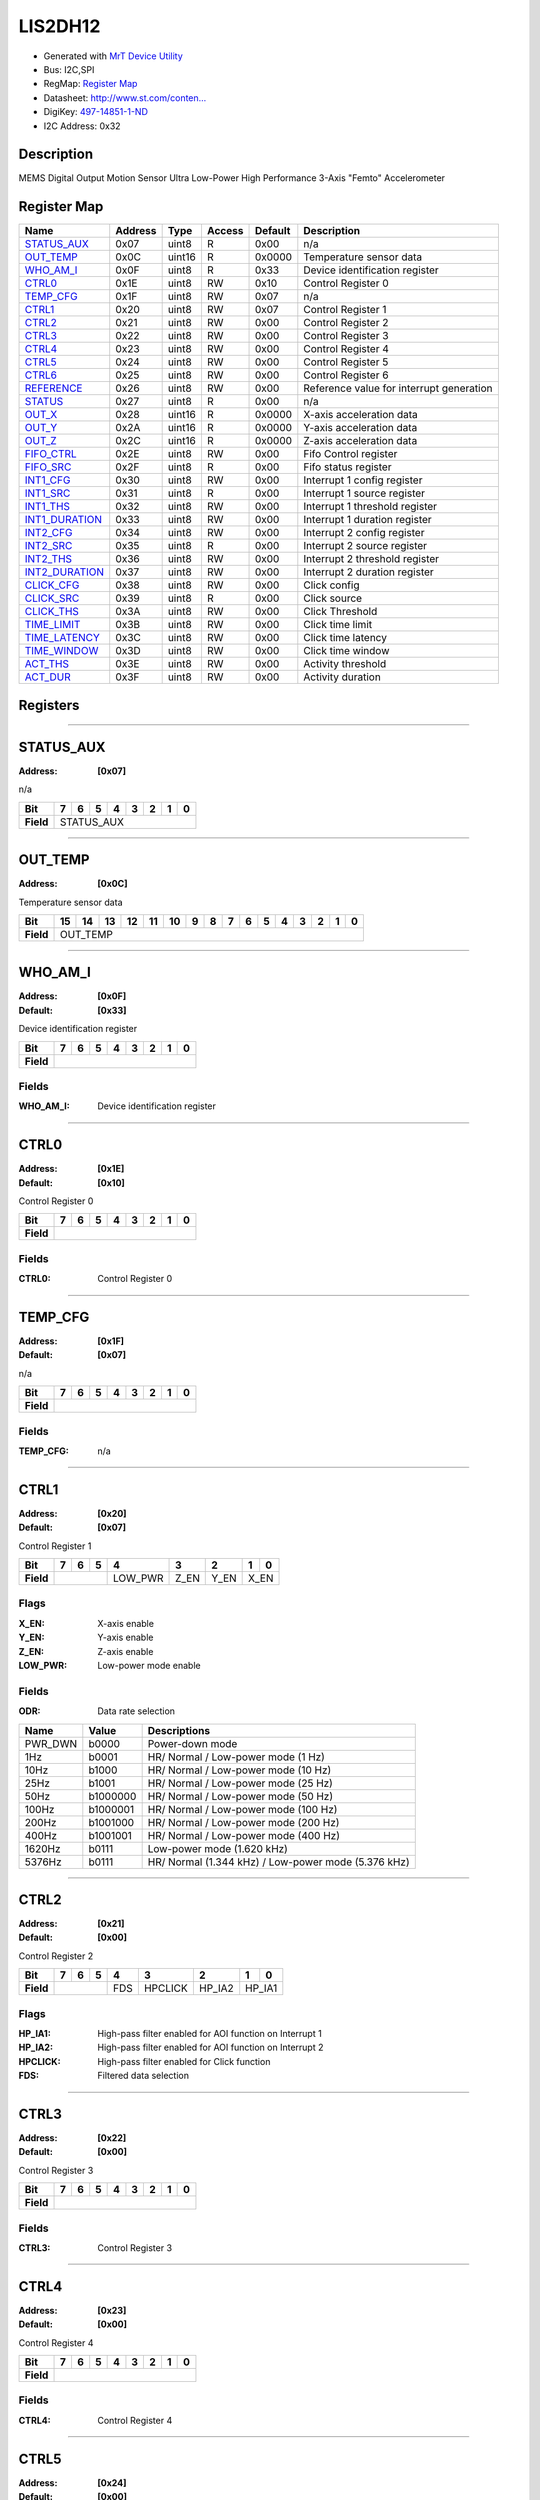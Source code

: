 
LIS2DH12
========

- Generated with `MrT Device Utility <https://github.com/uprev-mrt/mrtutils/wiki/mrt-device>`_
- Bus:  I2C,SPI
- RegMap: `Register Map <Regmap.html>`_
- Datasheet: `http://www.st.com/conten... <http://www.st.com/content/ccc/resource/technical/document/datasheet/12/c0/5c/36/b9/58/46/f2/DM00091513.pdf/files/DM00091513.pdf/jcr:content/translations/en.DM00091513.pdf>`_
- DigiKey: `497-14851-1-ND <https://www.digikey.com/products/en?KeyWords=497-14851-1-ND>`_
- I2C Address: 0x32


Description
-----------

MEMS Digital Output Motion Sensor Ultra Low-Power High Performance 3-Axis "Femto" Accelerometer

.. *user-block-description-start*

.. *user-block-description-end*





Register Map
------------

=================     ================     ================     ================     ================     ================
Name                    Address             Type                  Access              Default               Description
=================     ================     ================     ================     ================     ================
STATUS_AUX_            0x07                 uint8                R                    0x00                 n/a                  
OUT_TEMP_              0x0C                 uint16               R                    0x0000               Temperature sensor data
WHO_AM_I_              0x0F                 uint8                R                    0x33                 Device identification register
CTRL0_                 0x1E                 uint8                RW                   0x10                 Control Register 0   
TEMP_CFG_              0x1F                 uint8                RW                   0x07                 n/a                  
CTRL1_                 0x20                 uint8                RW                   0x07                 Control Register 1   
CTRL2_                 0x21                 uint8                RW                   0x00                 Control Register 2   
CTRL3_                 0x22                 uint8                RW                   0x00                 Control Register 3   
CTRL4_                 0x23                 uint8                RW                   0x00                 Control Register 4   
CTRL5_                 0x24                 uint8                RW                   0x00                 Control Register 5   
CTRL6_                 0x25                 uint8                RW                   0x00                 Control Register 6   
REFERENCE_             0x26                 uint8                RW                   0x00                 Reference value for interrupt generation
STATUS_                0x27                 uint8                R                    0x00                 n/a                  
OUT_X_                 0x28                 uint16               R                    0x0000               X-axis acceleration data
OUT_Y_                 0x2A                 uint16               R                    0x0000               Y-axis acceleration data
OUT_Z_                 0x2C                 uint16               R                    0x0000               Z-axis acceleration data
FIFO_CTRL_             0x2E                 uint8                RW                   0x00                 Fifo Control register
FIFO_SRC_              0x2F                 uint8                R                    0x00                 Fifo status register 
INT1_CFG_              0x30                 uint8                RW                   0x00                 Interrupt 1 config register
INT1_SRC_              0x31                 uint8                R                    0x00                 Interrupt 1 source register
INT1_THS_              0x32                 uint8                RW                   0x00                 Interrupt 1 threshold register
INT1_DURATION_         0x33                 uint8                RW                   0x00                 Interrupt 1 duration register
INT2_CFG_              0x34                 uint8                RW                   0x00                 Interrupt 2 config register
INT2_SRC_              0x35                 uint8                R                    0x00                 Interrupt 2 source register
INT2_THS_              0x36                 uint8                RW                   0x00                 Interrupt 2 threshold register
INT2_DURATION_         0x37                 uint8                RW                   0x00                 Interrupt 2 duration register
CLICK_CFG_             0x38                 uint8                RW                   0x00                 Click config         
CLICK_SRC_             0x39                 uint8                R                    0x00                 Click source         
CLICK_THS_             0x3A                 uint8                RW                   0x00                 Click Threshold      
TIME_LIMIT_            0x3B                 uint8                RW                   0x00                 Click time limit     
TIME_LATENCY_          0x3C                 uint8                RW                   0x00                 Click time latency   
TIME_WINDOW_           0x3D                 uint8                RW                   0x00                 Click time window    
ACT_THS_               0x3E                 uint8                RW                   0x00                 Activity threshold   
ACT_DUR_               0x3F                 uint8                RW                   0x00                 Activity duration    
=================     ================     ================     ================     ================     ================





Registers
---------





----------

.. _STATUS_AUX:

STATUS_AUX
----------

:Address: **[0x07]**

n/a

.. *user-block-status_aux-start*

.. *user-block-status_aux-end*

+------------+----------+----------+----------+----------+----------+----------+----------+----------+
|Bit         |7         |6         |5         |4         |3         |2         |1         |0         |
+============+==========+==========+==========+==========+==========+==========+==========+==========+
| **Field**  |STATUS_AUX                                                                             |
+------------+---------------------------------------------------------------------------------------+




----------

.. _OUT_TEMP:

OUT_TEMP
--------

:Address: **[0x0C]**

Temperature sensor data

.. *user-block-out_temp-start*

.. *user-block-out_temp-end*

+------------+--------+--------+--------+--------+--------+--------+--------+--------+--------+--------+--------+--------+--------+--------+--------+--------+
|Bit         |15      |14      |13      |12      |11      |10      |9       |8       |7       |6       |5       |4       |3       |2       |1       |0       |
+============+========+========+========+========+========+========+========+========+========+========+========+========+========+========+========+========+
| **Field**  |OUT_TEMP                                                                                                                                       |
+------------+-----------------------------------------------------------------------------------------------------------------------------------------------+




----------

.. _WHO_AM_I:

WHO_AM_I
--------

:Address: **[0x0F]**
:Default: **[0x33]**

Device identification register

.. *user-block-who_am_i-start*

.. *user-block-who_am_i-end*

+------------+--------+--------+--------+--------+--------+--------+--------+--------+
|Bit         |7       |6       |5       |4       |3       |2       |1       |0       |
+============+========+========+========+========+========+========+========+========+
| **Field**  |                                                                       |
+------------+-----------------------------------------------------------------------+


Fields
~~~~~~

:WHO_AM_I: Device identification register



----------

.. _CTRL0:

CTRL0
-----

:Address: **[0x1E]**
:Default: **[0x10]**

Control Register 0

.. *user-block-ctrl0-start*

.. *user-block-ctrl0-end*

+------------+-----+-----+-----+-----+-----+-----+-----+-----+
|Bit         |7    |6    |5    |4    |3    |2    |1    |0    |
+============+=====+=====+=====+=====+=====+=====+=====+=====+
| **Field**  |                                               |
+------------+-----------------------------------------------+


Fields
~~~~~~

:CTRL0: Control Register 0



----------

.. _TEMP_CFG:

TEMP_CFG
--------

:Address: **[0x1F]**
:Default: **[0x07]**

n/a

.. *user-block-temp_cfg-start*

.. *user-block-temp_cfg-end*

+------------+--------+--------+--------+--------+--------+--------+--------+--------+
|Bit         |7       |6       |5       |4       |3       |2       |1       |0       |
+============+========+========+========+========+========+========+========+========+
| **Field**  |                                                                       |
+------------+-----------------------------------------------------------------------+


Fields
~~~~~~

:TEMP_CFG: n/a



----------

.. _CTRL1:

CTRL1
-----

:Address: **[0x20]**
:Default: **[0x07]**

Control Register 1

.. *user-block-ctrl1-start*

.. *user-block-ctrl1-end*

+------------+-------+-------+-------+-------+-------+-------+-------+-------+
|Bit         |7      |6      |5      |4      |3      |2      |1      |0      |
+============+=======+=======+=======+=======+=======+=======+=======+=======+
| **Field**  |                       |LOW_PWR|Z_EN   |Y_EN   |X_EN           |
+------------+-----------------------+-------+-------+-------+---------------+

Flags
~~~~~

:X_EN: X-axis enable
:Y_EN: Y-axis enable
:Z_EN: Z-axis enable
:LOW_PWR: Low-power mode enable

Fields
~~~~~~

:ODR: Data rate selection

=====================     ================     ================================================================
Name                       Value               Descriptions
=====================     ================     ================================================================
PWR_DWN                     b0000                   Power-down mode
1Hz                         b0001                   HR/ Normal / Low-power mode (1 Hz)
10Hz                        b1000                   HR/ Normal / Low-power mode (10 Hz)
25Hz                        b1001                   HR/ Normal / Low-power mode (25 Hz)
50Hz                        b1000000                HR/ Normal / Low-power mode (50 Hz)
100Hz                       b1000001                HR/ Normal / Low-power mode (100 Hz)
200Hz                       b1001000                HR/ Normal / Low-power mode (200 Hz)
400Hz                       b1001001                HR/ Normal / Low-power mode (400 Hz)
1620Hz                      b0111                   Low-power mode (1.620 kHz)
5376Hz                      b0111                   HR/ Normal (1.344 kHz) / Low-power mode (5.376 kHz)
=====================     ================     ================================================================




----------

.. _CTRL2:

CTRL2
-----

:Address: **[0x21]**
:Default: **[0x00]**

Control Register 2

.. *user-block-ctrl2-start*

.. *user-block-ctrl2-end*

+------------+-------+-------+-------+-------+-------+-------+-------+-------+
|Bit         |7      |6      |5      |4      |3      |2      |1      |0      |
+============+=======+=======+=======+=======+=======+=======+=======+=======+
| **Field**  |                       |FDS    |HPCLICK|HP_IA2 |HP_IA1         |
+------------+-----------------------+-------+-------+-------+---------------+

Flags
~~~~~

:HP_IA1: High-pass filter enabled for AOI function on Interrupt 1
:HP_IA2: High-pass filter enabled for AOI function on Interrupt 2
:HPCLICK: High-pass filter enabled for Click function
:FDS: Filtered data selection



----------

.. _CTRL3:

CTRL3
-----

:Address: **[0x22]**
:Default: **[0x00]**

Control Register 3

.. *user-block-ctrl3-start*

.. *user-block-ctrl3-end*

+------------+-----+-----+-----+-----+-----+-----+-----+-----+
|Bit         |7    |6    |5    |4    |3    |2    |1    |0    |
+============+=====+=====+=====+=====+=====+=====+=====+=====+
| **Field**  |                                               |
+------------+-----------------------------------------------+


Fields
~~~~~~

:CTRL3: Control Register 3



----------

.. _CTRL4:

CTRL4
-----

:Address: **[0x23]**
:Default: **[0x00]**

Control Register 4

.. *user-block-ctrl4-start*

.. *user-block-ctrl4-end*

+------------+-----+-----+-----+-----+-----+-----+-----+-----+
|Bit         |7    |6    |5    |4    |3    |2    |1    |0    |
+============+=====+=====+=====+=====+=====+=====+=====+=====+
| **Field**  |                                               |
+------------+-----------------------------------------------+


Fields
~~~~~~

:CTRL4: Control Register 4



----------

.. _CTRL5:

CTRL5
-----

:Address: **[0x24]**
:Default: **[0x00]**

Control Register 5

.. *user-block-ctrl5-start*

.. *user-block-ctrl5-end*

+------------+-----+-----+-----+-----+-----+-----+-----+-----+
|Bit         |7    |6    |5    |4    |3    |2    |1    |0    |
+============+=====+=====+=====+=====+=====+=====+=====+=====+
| **Field**  |                                               |
+------------+-----------------------------------------------+


Fields
~~~~~~

:CTRL5: Control Register 5



----------

.. _CTRL6:

CTRL6
-----

:Address: **[0x25]**
:Default: **[0x00]**

Control Register 6

.. *user-block-ctrl6-start*

.. *user-block-ctrl6-end*

+------------+-----+-----+-----+-----+-----+-----+-----+-----+
|Bit         |7    |6    |5    |4    |3    |2    |1    |0    |
+============+=====+=====+=====+=====+=====+=====+=====+=====+
| **Field**  |                                               |
+------------+-----------------------------------------------+


Fields
~~~~~~

:CTRL6: Control Register 6



----------

.. _REFERENCE:

REFERENCE
---------

:Address: **[0x26]**
:Default: **[0x00]**

Reference value for interrupt generation

.. *user-block-reference-start*

.. *user-block-reference-end*

+------------+---------+---------+---------+---------+---------+---------+---------+---------+
|Bit         |7        |6        |5        |4        |3        |2        |1        |0        |
+============+=========+=========+=========+=========+=========+=========+=========+=========+
| **Field**  |                                                                               |
+------------+-------------------------------------------------------------------------------+


Fields
~~~~~~

:REFERENCE: Reference value for interrupt generation



----------

.. _STATUS:

STATUS
------

:Address: **[0x27]**

n/a

.. *user-block-status-start*

.. *user-block-status-end*

+------------+------+------+------+------+------+------+------+------+
|Bit         |7     |6     |5     |4     |3     |2     |1     |0     |
+============+======+======+======+======+======+======+======+======+
| **Field**  |STATUS                                                 |
+------------+-------------------------------------------------------+




----------

.. _OUT_X:

OUT_X
-----

:Address: **[0x28]**

X-axis acceleration data

.. *user-block-out_x-start*

.. *user-block-out_x-end*

+------------+-----+-----+-----+-----+-----+-----+-----+-----+-----+-----+-----+-----+-----+-----+-----+-----+
|Bit         |15   |14   |13   |12   |11   |10   |9    |8    |7    |6    |5    |4    |3    |2    |1    |0    |
+============+=====+=====+=====+=====+=====+=====+=====+=====+=====+=====+=====+=====+=====+=====+=====+=====+
| **Field**  |OUT_X                                                                                          |
+------------+-----------------------------------------------------------------------------------------------+




----------

.. _OUT_Y:

OUT_Y
-----

:Address: **[0x2A]**

Y-axis acceleration data

.. *user-block-out_y-start*

.. *user-block-out_y-end*

+------------+-----+-----+-----+-----+-----+-----+-----+-----+-----+-----+-----+-----+-----+-----+-----+-----+
|Bit         |15   |14   |13   |12   |11   |10   |9    |8    |7    |6    |5    |4    |3    |2    |1    |0    |
+============+=====+=====+=====+=====+=====+=====+=====+=====+=====+=====+=====+=====+=====+=====+=====+=====+
| **Field**  |OUT_Y                                                                                          |
+------------+-----------------------------------------------------------------------------------------------+




----------

.. _OUT_Z:

OUT_Z
-----

:Address: **[0x2C]**

Z-axis acceleration data

.. *user-block-out_z-start*

.. *user-block-out_z-end*

+------------+-----+-----+-----+-----+-----+-----+-----+-----+-----+-----+-----+-----+-----+-----+-----+-----+
|Bit         |15   |14   |13   |12   |11   |10   |9    |8    |7    |6    |5    |4    |3    |2    |1    |0    |
+============+=====+=====+=====+=====+=====+=====+=====+=====+=====+=====+=====+=====+=====+=====+=====+=====+
| **Field**  |OUT_Z                                                                                          |
+------------+-----------------------------------------------------------------------------------------------+




----------

.. _FIFO_CTRL:

FIFO_CTRL
---------

:Address: **[0x2E]**
:Default: **[0x00]**

Fifo Control register

.. *user-block-fifo_ctrl-start*

.. *user-block-fifo_ctrl-end*

+------------+---------+---------+---------+---------+---------+---------+---------+---------+
|Bit         |7        |6        |5        |4        |3        |2        |1        |0        |
+============+=========+=========+=========+=========+=========+=========+=========+=========+
| **Field**  |                                                                               |
+------------+-------------------------------------------------------------------------------+


Fields
~~~~~~

:FIFO_CTRL: Fifo Control register



----------

.. _FIFO_SRC:

FIFO_SRC
--------

:Address: **[0x2F]**

Fifo status register

.. *user-block-fifo_src-start*

.. *user-block-fifo_src-end*

+------------+--------+--------+--------+--------+--------+--------+--------+--------+
|Bit         |7       |6       |5       |4       |3       |2       |1       |0       |
+============+========+========+========+========+========+========+========+========+
| **Field**  |FIFO_SRC                                                               |
+------------+-----------------------------------------------------------------------+




----------

.. _INT1_CFG:

INT1_CFG
--------

:Address: **[0x30]**
:Default: **[0x00]**

Interrupt 1 config register

.. *user-block-int1_cfg-start*

.. *user-block-int1_cfg-end*

+------------+--------+--------+--------+--------+--------+--------+--------+--------+
|Bit         |7       |6       |5       |4       |3       |2       |1       |0       |
+============+========+========+========+========+========+========+========+========+
| **Field**  |                                                                       |
+------------+-----------------------------------------------------------------------+


Fields
~~~~~~

:INT1_CFG: Interrupt 1 config register



----------

.. _INT1_SRC:

INT1_SRC
--------

:Address: **[0x31]**

Interrupt 1 source register

.. *user-block-int1_src-start*

.. *user-block-int1_src-end*

+------------+--------+--------+--------+--------+--------+--------+--------+--------+
|Bit         |7       |6       |5       |4       |3       |2       |1       |0       |
+============+========+========+========+========+========+========+========+========+
| **Field**  |INT1_SRC                                                               |
+------------+-----------------------------------------------------------------------+




----------

.. _INT1_THS:

INT1_THS
--------

:Address: **[0x32]**
:Default: **[0x00]**

Interrupt 1 threshold register

.. *user-block-int1_ths-start*

.. *user-block-int1_ths-end*

+------------+--------+--------+--------+--------+--------+--------+--------+--------+
|Bit         |7       |6       |5       |4       |3       |2       |1       |0       |
+============+========+========+========+========+========+========+========+========+
| **Field**  |                                                                       |
+------------+-----------------------------------------------------------------------+


Fields
~~~~~~

:INT1_THS: Interrupt 1 threshold register



----------

.. _INT1_DURATION:

INT1_DURATION
-------------

:Address: **[0x33]**
:Default: **[0x00]**

Interrupt 1 duration register

.. *user-block-int1_duration-start*

.. *user-block-int1_duration-end*

+------------+-------------+-------------+-------------+-------------+-------------+-------------+-------------+-------------+
|Bit         |7            |6            |5            |4            |3            |2            |1            |0            |
+============+=============+=============+=============+=============+=============+=============+=============+=============+
| **Field**  |                                                                                                               |
+------------+---------------------------------------------------------------------------------------------------------------+


Fields
~~~~~~

:INT1_DURATION: Interrupt 1 duration register



----------

.. _INT2_CFG:

INT2_CFG
--------

:Address: **[0x34]**
:Default: **[0x00]**

Interrupt 2 config register

.. *user-block-int2_cfg-start*

.. *user-block-int2_cfg-end*

+------------+--------+--------+--------+--------+--------+--------+--------+--------+
|Bit         |7       |6       |5       |4       |3       |2       |1       |0       |
+============+========+========+========+========+========+========+========+========+
| **Field**  |                                                                       |
+------------+-----------------------------------------------------------------------+


Fields
~~~~~~

:INT2_CFG: Interrupt 2 config register



----------

.. _INT2_SRC:

INT2_SRC
--------

:Address: **[0x35]**

Interrupt 2 source register

.. *user-block-int2_src-start*

.. *user-block-int2_src-end*

+------------+--------+--------+--------+--------+--------+--------+--------+--------+
|Bit         |7       |6       |5       |4       |3       |2       |1       |0       |
+============+========+========+========+========+========+========+========+========+
| **Field**  |INT2_SRC                                                               |
+------------+-----------------------------------------------------------------------+




----------

.. _INT2_THS:

INT2_THS
--------

:Address: **[0x36]**
:Default: **[0x00]**

Interrupt 2 threshold register

.. *user-block-int2_ths-start*

.. *user-block-int2_ths-end*

+------------+--------+--------+--------+--------+--------+--------+--------+--------+
|Bit         |7       |6       |5       |4       |3       |2       |1       |0       |
+============+========+========+========+========+========+========+========+========+
| **Field**  |                                                                       |
+------------+-----------------------------------------------------------------------+


Fields
~~~~~~

:INT2_THS: Interrupt 2 threshold register



----------

.. _INT2_DURATION:

INT2_DURATION
-------------

:Address: **[0x37]**
:Default: **[0x00]**

Interrupt 2 duration register

.. *user-block-int2_duration-start*

.. *user-block-int2_duration-end*

+------------+-------------+-------------+-------------+-------------+-------------+-------------+-------------+-------------+
|Bit         |7            |6            |5            |4            |3            |2            |1            |0            |
+============+=============+=============+=============+=============+=============+=============+=============+=============+
| **Field**  |                                                                                                               |
+------------+---------------------------------------------------------------------------------------------------------------+


Fields
~~~~~~

:INT2_DURATION: Interrupt 2 duration register



----------

.. _CLICK_CFG:

CLICK_CFG
---------

:Address: **[0x38]**
:Default: **[0x00]**

Click config

.. *user-block-click_cfg-start*

.. *user-block-click_cfg-end*

+------------+---------+---------+---------+---------+---------+---------+---------+---------+
|Bit         |7        |6        |5        |4        |3        |2        |1        |0        |
+============+=========+=========+=========+=========+=========+=========+=========+=========+
| **Field**  |                                                                               |
+------------+-------------------------------------------------------------------------------+


Fields
~~~~~~

:CLICK_CFG: Click config



----------

.. _CLICK_SRC:

CLICK_SRC
---------

:Address: **[0x39]**

Click source

.. *user-block-click_src-start*

.. *user-block-click_src-end*

+------------+---------+---------+---------+---------+---------+---------+---------+---------+
|Bit         |7        |6        |5        |4        |3        |2        |1        |0        |
+============+=========+=========+=========+=========+=========+=========+=========+=========+
| **Field**  |CLICK_SRC                                                                      |
+------------+-------------------------------------------------------------------------------+




----------

.. _CLICK_THS:

CLICK_THS
---------

:Address: **[0x3A]**
:Default: **[0x00]**

Click Threshold

.. *user-block-click_ths-start*

.. *user-block-click_ths-end*

+------------+---------+---------+---------+---------+---------+---------+---------+---------+
|Bit         |7        |6        |5        |4        |3        |2        |1        |0        |
+============+=========+=========+=========+=========+=========+=========+=========+=========+
| **Field**  |                                                                               |
+------------+-------------------------------------------------------------------------------+


Fields
~~~~~~

:CLICK_THS: Click Threshold



----------

.. _TIME_LIMIT:

TIME_LIMIT
----------

:Address: **[0x3B]**
:Default: **[0x00]**

Click time limit

.. *user-block-time_limit-start*

.. *user-block-time_limit-end*

+------------+----------+----------+----------+----------+----------+----------+----------+----------+
|Bit         |7         |6         |5         |4         |3         |2         |1         |0         |
+============+==========+==========+==========+==========+==========+==========+==========+==========+
| **Field**  |                                                                                       |
+------------+---------------------------------------------------------------------------------------+


Fields
~~~~~~

:TIME_LIMIT: Click time limit



----------

.. _TIME_LATENCY:

TIME_LATENCY
------------

:Address: **[0x3C]**
:Default: **[0x00]**

Click time latency

.. *user-block-time_latency-start*

.. *user-block-time_latency-end*

+------------+------------+------------+------------+------------+------------+------------+------------+------------+
|Bit         |7           |6           |5           |4           |3           |2           |1           |0           |
+============+============+============+============+============+============+============+============+============+
| **Field**  |                                                                                                       |
+------------+-------------------------------------------------------------------------------------------------------+


Fields
~~~~~~

:TIME_LATENCY: Click time latency



----------

.. _TIME_WINDOW:

TIME_WINDOW
-----------

:Address: **[0x3D]**
:Default: **[0x00]**

Click time window

.. *user-block-time_window-start*

.. *user-block-time_window-end*

+------------+-----------+-----------+-----------+-----------+-----------+-----------+-----------+-----------+
|Bit         |7          |6          |5          |4          |3          |2          |1          |0          |
+============+===========+===========+===========+===========+===========+===========+===========+===========+
| **Field**  |                                                                                               |
+------------+-----------------------------------------------------------------------------------------------+


Fields
~~~~~~

:TIME_WINDOW: Click time window



----------

.. _ACT_THS:

ACT_THS
-------

:Address: **[0x3E]**
:Default: **[0x00]**

Activity threshold

.. *user-block-act_ths-start*

.. *user-block-act_ths-end*

+------------+-------+-------+-------+-------+-------+-------+-------+-------+
|Bit         |7      |6      |5      |4      |3      |2      |1      |0      |
+============+=======+=======+=======+=======+=======+=======+=======+=======+
| **Field**  |                                                               |
+------------+---------------------------------------------------------------+


Fields
~~~~~~

:ACT_THS: Activity threshold



----------

.. _ACT_DUR:

ACT_DUR
-------

:Address: **[0x3F]**
:Default: **[0x00]**

Activity duration

.. *user-block-act_dur-start*

.. *user-block-act_dur-end*

+------------+-------+-------+-------+-------+-------+-------+-------+-------+
|Bit         |7      |6      |5      |4      |3      |2      |1      |0      |
+============+=======+=======+=======+=======+=======+=======+=======+=======+
| **Field**  |                                                               |
+------------+---------------------------------------------------------------+


Fields
~~~~~~

:ACT_DUR: Activity duration

